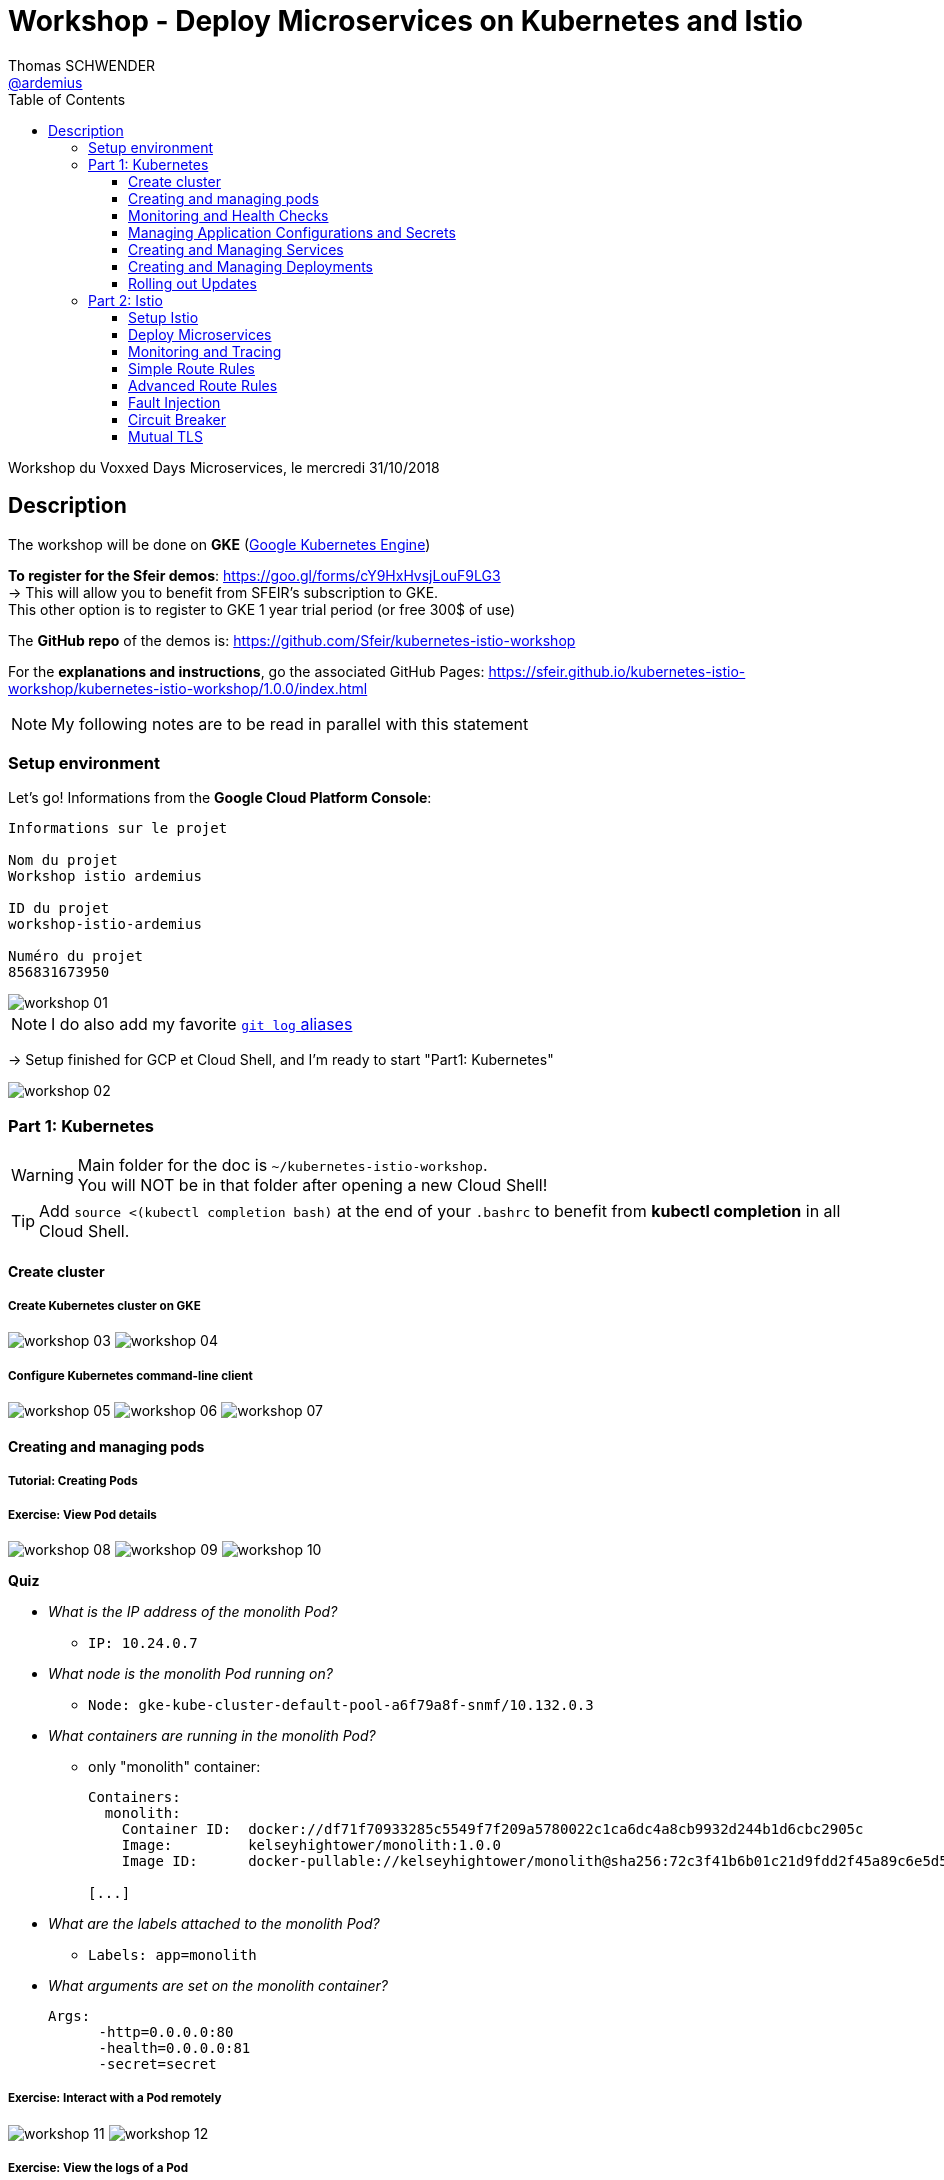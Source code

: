= Workshop - Deploy Microservices on Kubernetes and Istio
Thomas SCHWENDER <https://github.com/ardemius[@ardemius]>
// Handling GitHub admonition blocks icons
ifndef::env-github[:icons: font]
ifdef::env-github[]
:status:
:outfilesuffix: .adoc
:caution-caption: :fire:
:important-caption: :exclamation:
:note-caption: :paperclip:
:tip-caption: :bulb:
:warning-caption: :warning:
endif::[]
:imagesdir: images
:source-highlighter: highlightjs
// Next 2 ones are to handle line breaks in some particular elements (list, footnotes, etc.)
:lb: pass:[<br> +]
:sb: pass:[<br>]
// check https://github.com/Ardemius/personal-wiki/wiki/AsciiDoctor-tips for tips on table of content in GitHub
:toc: macro
:toclevels: 3
// To turn off figure caption labels and numbers
//:figure-caption!:
// Same for examples
//:example-caption!:
// To turn off ALL captions
:caption:

toc::[]

Workshop du Voxxed Days Microservices, le mercredi 31/10/2018

== Description

The workshop will be done on *GKE* (https://cloud.google.com/kubernetes-engine/[Google Kubernetes Engine])

*To register for the Sfeir demos*: https://goo.gl/forms/cY9HxHvsjLouF9LG3 +
-> This will allow you to benefit from SFEIR's subscription to GKE. +
This other option is to register to GKE 1 year trial period (or free 300$ of use)

The *GitHub repo* of the demos is: https://github.com/Sfeir/kubernetes-istio-workshop +

For the *explanations and instructions*, go the associated GitHub Pages: https://sfeir.github.io/kubernetes-istio-workshop/kubernetes-istio-workshop/1.0.0/index.html

NOTE: My following notes are to be read in parallel with this statement

=== Setup environment

Let's go! Informations from the *Google Cloud Platform Console*:

----
Informations sur le projet

Nom du projet
Workshop istio ardemius

ID du projet
workshop-istio-ardemius

Numéro du projet
856831673950
----

image::workshop_01.jpg[]

NOTE: I do also add my favorite https://github.com/Ardemius/personal-wiki/wiki/git-tips#useful-git-aliases[`git log` aliases]

-> Setup finished for GCP et Cloud Shell, and I'm ready to start "Part1: Kubernetes"

image::workshop_02.jpg[]

=== Part 1: Kubernetes

WARNING: Main folder for the doc is `~/kubernetes-istio-workshop`. +
You will NOT be in that folder after opening a new Cloud Shell!

TIP: Add `source <(kubectl completion bash)` at the end of your `.bashrc` to benefit from *kubectl completion* in all Cloud Shell.

==== Create cluster

===== Create Kubernetes cluster on GKE

image:workshop_03.jpg[]
image:workshop_04.jpg[]

===== Configure Kubernetes command-line client

image:workshop_05.jpg[]
image:workshop_06.jpg[]
image:workshop_07.jpg[]

==== Creating and managing pods

===== Tutorial: Creating Pods
===== Exercise: View Pod details

image:workshop_08.jpg[]
image:workshop_09.jpg[]
image:workshop_10.jpg[]

*Quiz*

* _What is the IP address of the monolith Pod?_
	** `IP:           10.24.0.7`
* _What node is the monolith Pod running on?_
	** `Node:         gke-kube-cluster-default-pool-a6f79a8f-snmf/10.132.0.3`
* _What containers are running in the monolith Pod?_
	** only "monolith" container:
+
----
Containers:
  monolith:
    Container ID:  docker://df71f70933285c5549f7f209a5780022c1ca6dc4a8cb9932d244b1d6cbc2905c
    Image:         kelseyhightower/monolith:1.0.0
    Image ID:      docker-pullable://kelseyhightower/monolith@sha256:72c3f41b6b01c21d9fdd2f45a89c6e5d59b8299b52d7dd0c9491745e73db3a35

[...]
----
+
* _What are the labels attached to the monolith Pod?_
	** `Labels:       app=monolith`
* _What arguments are set on the monolith container?_
+
----
Args:
      -http=0.0.0.0:80
      -health=0.0.0.0:81
      -secret=secret
----

===== Exercise: Interact with a Pod remotely

image:workshop_11.jpg[]
image:workshop_12.jpg[]

===== Exercise: View the logs of a Pod

on se met en écoute avec l'option `-f` sur le pod, et on spamme sur une autre console quelques `curl` sur le pod au travers du port que nous avons forwardé avant :

image:workshop_15.jpg[]
image:workshop_16.jpg[]

===== Exercise: Run an interactive shell inside a Pod

image:workshop_13.jpg[]
image:workshop_14.jpg[]

==== Monitoring and Health Checks

Kubernetes supports monitoring applications in the form of readiness and liveness probes. +
Health checks can be performed on each container in a Pod. 

* *Readiness* probes indicate when a Pod is *"ready" to serve traffic*.
	** If a readiness check fails the container will be marked as not ready and will be removed from any load balancers.
* *Liveness* probes indicate a *container is "alive"*. 
	** If a liveness probe fails multiple times the container will be restarted. Liveness probes that continue to fail will cause a Pod to enter a crash loop.

*Tutorial: Creating Pods with Liveness and Readiness Probes*

image:workshop_17.jpg[]

*Exercise: View Pod details*

image:workshop_18.jpg[]

*Quiz*

* How is the readiness of the healthy-monolith Pod determined?
	** *readiness* check in the following logs
* How is the liveness of the healthy-monolith Pod determined?
	** *healthz* check in the following logs
* How often is the readiness probe checked?
	** in _healthy-monolith.yaml_: `readinessProbe` section: `timeoutSeconds: 1` -> mais semble être 10 sec dans les logs ?! +
	-> Parce que c'est le param  `periodSeconds` qui devrait être utilisé, et comme ce n'est pas le cas dans le yaml, c'est qu'il est utilisé implicitement, avec sa valeur par défaut, qui doit donc être 10 CQFD 😉
* How often is the liveness probe checked?
	** in _healthy-monolith.yaml_: `livenessProbe` section: `periodSeconds: 15`

NOTE: The healthy-monolith Pod logs each health check. Use the kubectl logs command to view them.

image:workshop_19.jpg[]

*Tutorial: Experiment with Readiness Probes*

image:workshop_20.jpg[]
image:workshop_21.jpg[]

And now forcing the monolith container readiness probe to pass again:

image:workshop_22.jpg[]

*Exercise: Experiment with Liveness Probes*

image:workshop_23.jpg[]

*Quiz*

* What happened when the liveness probe failed?
	** A *restart* is launched to get back to the initial state (what is shown is the previous `RESTART` column)
* What events where created when the liveness probe failed?
	** Given by `kubectl describe pods healthy-monolith`: 
+
----
Warning  Unhealthy              1m (x2 over 1m)     kubelet, gke-kube-cluster-default-pool-a6f79a8f-snmf  Liveness probe failed: HTTP probe failed with statuscode: 503
----

[NOTE]
====
* *Readiness* : notion métier, la tâche ne peut pas rendre le service attendu car un service tiers (par exemple) ne répond pas (comme la BDD toujours par exemple)

* *liveness* : cette fois, c'est le pod lui-même qui a un problème (ou un souci de config), ce qui va entraîner son *redémarrage*
====

==== Managing Application Configurations and Secrets

*Tutorial: Creating Secrets*

image:workshop_24.jpg[]
image:workshop_25.jpg[]

*Quiz*

* How many items are stored under the tls-certs secret?
	** `cert.pem:    1545 bytes`
	** `key.pem:     1704 bytes`
	** `ca-key.pem:  2484 bytes`
	** `ca.pem:      1712 bytes`
* What are key the names?

*Tutorial: Creating Configmaps*

image:workshop_27.jpg[]

*Quiz*

* How many items are stored under the nginx-proxy-conf configmap?
* What are the key names?

*Tutorial: Use Configmaps and Secrets*

image:workshop_26.jpg[]

*Quiz*

* How are secrets exposed to the secure-monolith Pod?
* How are configmaps exposed to the secure-monolith Pod?

image:workshop_28.jpg[]

==== Creating and Managing Services

*Tutorial: Create a Service*

image:workshop_29.jpg[]

* *Exercise: Interact with the Monolith Service Remotely*
* *Exercise: Explore the monolith Service*

image:workshop_30.jpg[]

* *Exercise: Interact with the Monolith Service Remotely*
* *Tutorial: Remove Labels from Pods*

image:workshop_31.jpg[]

==== Creating and Managing Deployments

*Create and Expose the Auth Deployment*

image:workshop_32.jpg[]

Samething to be done for the other Deployments Hello and Frontend

* *Create and Expose the Hello Deployment*
* *Create and Expose the Frontend Deployment*

*Tutorial: Scaling Deployments*

image:workshop_33.jpg[]
image:workshop_34.jpg[]

*Exercise: Scaling Deployments*

image:workshop_35.jpg[]
image:workshop_36.jpg[]

*Exercise: Interact with the Frontend Service*

image:workshop_37.jpg[]

==== Rolling out Updates

*Tutorial: Rollout a new version of the Auth service*

image:workshop_38.jpg[]
image:workshop_39.jpg[]
image:workshop_40.jpg[]

*Tutorial: Pause and Resume an Active Rollout*

image:workshop_41.jpg[]
image:workshop_42.jpg[]

=== Part 2: Istio

==== Setup Istio

image:workshop_43.jpg[]

==== Deploy Microservices

image:workshop_44.jpg[]
image:workshop_45.jpg[]

*Deploy preference*

image:workshop_46.jpg[]

*Deploy recommendation*

image:workshop_47.jpg[]

==== Monitoring and Tracing

image:workshop_48.jpg[]
image:workshop_49.jpg[]
image:workshop_50.jpg[]
image:workshop_51.jpg[]
image:workshop_52.jpg[]
image:workshop_53.jpg[]
image:workshop_54.jpg[]

==== Simple Route Rules

*Deploy recommendation:v2*

image:workshop_55.jpg[]

*Changing Istio Routings*

image:workshop_56.jpg[]

[NOTE]
====
Pour débugger les *virtualservices* (ou d'autres composants), utiliser l'option `-o yaml`, pour avoir un output détaillé au format yaml :

image:workshop_57.jpg[]
====

image:workshop_58.jpg[]

==== Advanced Route Rules

*Traffic Steering*

image:workshop_59.jpg[]

*Load Balancer*

image:workshop_60.jpg[]

*Rate Limiting*

image:workshop_61.jpg[]
image:workshop_62.jpg[]
image:workshop_63.jpg[]

[NOTE]
====
Confirmé avec l'équipe SFEIR, il y a un petit bug dans le script de rate limiting. +
Ce dernier ne fonctionne pas, en relançant la bouche `while` de monitoring, on ne voit aucune erreur 429 apparaître, contrairement à ce qu'indique l'énoncé.

Pour le moment, la cause du bug n'a pas été trouvée
====

==== Fault Injection

*HTTP Error 503*

image:workshop_64.jpg[]

*Delay*

image:workshop_65.jpg[]

NOTE: We see in the `while` loop than a 7sec delay now sometimes (50%) happens *before* the service is called.

*Retry*

image:workshop_66.jpg[]

* We see in the *first* `while` loop that 1 service call on 2 (1 on 2 because of the round robbin), is failing with a 503 error because targeting *recommendation-v2* pod, which we configured to fail systematically using the `127.0.0.1:8080/misbehave` special endpoint.

And now back to normal:

image:workshop_67.jpg[]

*Timeout*

image:workshop_68.jpg[]

* Just a quick watch to the way the new pod _recommendation v2_ "slow version" (777598bdc4) is replacing the old "classic" one (7bc4f7f696) +
We can simply do it by successive calls to `kubectl get pots` command

image:workshop_69.jpg[]

* In the first `while` loop, we see that there is a delay in the call to _recommendation v2_. +
But once the *timeout* is applied, we see this slowness is replaced by a: +
`customer => 503 preference => 504 upstream request timeout`

Here is the final clean up (including the deletion of the timeout rule):

image:workshop_70.jpg[]

==== Circuit Breaker

*Fail Fast with Max Connections and Max Pending Requests*

image:workshop_71.jpg[]

*Test 1: Load test without circuit breaker*

image:workshop_71.jpg[]

[NOTE]
====
There is an error in the initial command of the workshop, which uses the _lonelyplanet/siege_ Docker image: +
`docker run lonelyplanet/siege siege -r 2 -c 20 -v $CUSTOMER_URL`

This last runs a Siege v2.7.0, which is bugged (check here: https://bugs.debian.org/cgi-bin/bugreport.cgi?bug=610420) +
I made a PR (https://github.com/Sfeir/kubernetes-istio-workshop/pull/11) to replace it by a new image, running a v4.0.4 Siege version, which works:

`docker run --rm funkygibbon/siege siege --version` +
`docker run --rm funkygibbon/siege siege -r 2 -c 20 -v $CUSTOMER_URL`
====

*Test 2: Load test with circuit breaker*

*Pool Ejection*

image:workshop_74.jpg[]

*Test 1: Load test without failing instances*

image:workshop_75.jpg[]

*Test 2: Load test with failing instance*

image:workshop_76.jpg[]

* Here we clearly see that, as set, only the pod _recommendation-v2-7bc4f7f696-8pntk_ is misbeaving and returns a 503 (hence, 25% of the traffic)

*Test 3: Load test with failing instance and with pool ejection*

image:workshop_77.jpg[]

*Test 4: Ultimate resilience with retries, circuit breaker, and pool ejection*

image:workshop_78.jpg[]

* Thanks to our new configuration using *circuit breaker*, *pool ejection* and *retries*, there is no more any request done to the misbehaving _recommendation-v2-7bc4f7f696-8pntk_ pod, even the initial one. +
This last is still circuit broken and pool ejected, but now a retry immediately happens to redirect the traffic to a live and ready pod.

*Clean up*

image:workshop_79.jpg[]

==== Mutual TLS

NOTE: For a quick reminder of what is *mutual authentication*, check https://en.wikipedia.org/wiki/Mutual_authentication[Wikipedia].

NOTE: I didn't have time to practice this part 😜

.A good best practice about Mutual TLS in Istio
NOTE: As best practice, use a *separate port for health check* and enable mutual TLS only on the regular service port.